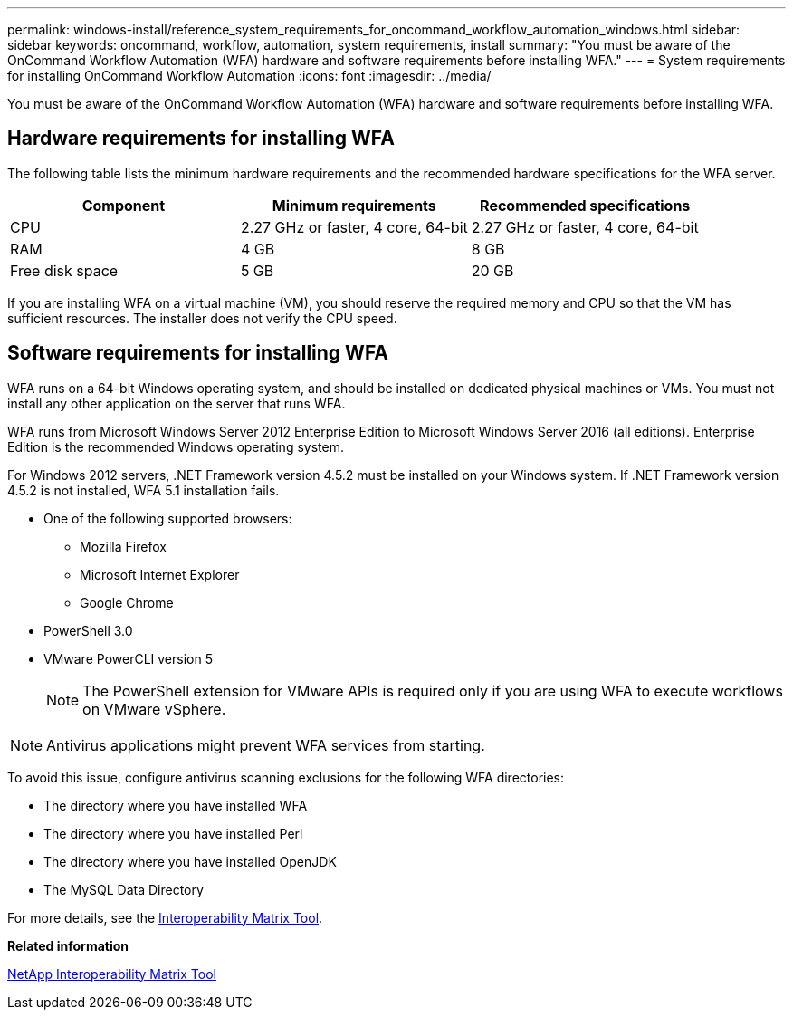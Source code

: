 ---
permalink: windows-install/reference_system_requirements_for_oncommand_workflow_automation_windows.html
sidebar: sidebar
keywords: oncommand, workflow, automation, system requirements, install
summary: "You must be aware of the OnCommand Workflow Automation (WFA) hardware and software requirements before installing WFA."
---
= System requirements for installing OnCommand Workflow Automation
:icons: font
:imagesdir: ../media/

[.lead]
You must be aware of the OnCommand Workflow Automation (WFA) hardware and software requirements before installing WFA.

== Hardware requirements for installing WFA

The following table lists the minimum hardware requirements and the recommended hardware specifications for the WFA server.

[cols="3*",options="header"]
|===
| Component| Minimum requirements| Recommended specifications
a|
CPU
a|
2.27 GHz or faster, 4 core, 64-bit
a|
2.27 GHz or faster, 4 core, 64-bit
a|
RAM
a|
4 GB
a|
8 GB
a|
Free disk space
a|
5 GB
a|
20 GB
|===
If you are installing WFA on a virtual machine (VM), you should reserve the required memory and CPU so that the VM has sufficient resources. The installer does not verify the CPU speed.

== Software requirements for installing WFA

WFA runs on a 64-bit Windows operating system, and should be installed on dedicated physical machines or VMs. You must not install any other application on the server that runs WFA.

WFA runs from Microsoft Windows Server 2012 Enterprise Edition to Microsoft Windows Server 2016 (all editions). Enterprise Edition is the recommended Windows operating system.

For Windows 2012 servers, .NET Framework version 4.5.2 must be installed on your Windows system. If .NET Framework version 4.5.2 is not installed, WFA 5.1 installation fails.

* One of the following supported browsers:
 ** Mozilla Firefox
 ** Microsoft Internet Explorer
 ** Google Chrome
* PowerShell 3.0
* VMware PowerCLI version 5
+
NOTE: The PowerShell extension for VMware APIs is required only if you are using WFA to execute workflows on VMware vSphere.

NOTE: Antivirus applications might prevent WFA services from starting.

To avoid this issue, configure antivirus scanning exclusions for the following WFA directories:

* The directory where you have installed WFA
* The directory where you have installed Perl
* The directory where you have installed OpenJDK
* The MySQL Data Directory

For more details, see the https://mysupport.netapp.com/matrix[Interoperability Matrix Tool].

*Related information*

https://mysupport.netapp.com/matrix[NetApp Interoperability Matrix Tool]
